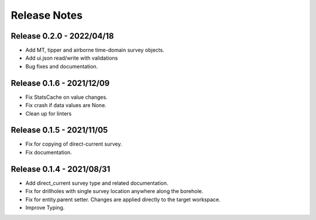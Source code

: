 Release Notes
=============

Release 0.2.0 - 2022/04/18
--------------------------

- Add MT, tipper and airborne time-domain survey objects.
- Add ui.json read/write with validations
- Bug fixes and documentation.


Release 0.1.6 - 2021/12/09
--------------------------

- Fix StatsCache on value changes.
- Fix crash if data values are None.
- Clean up for linters


Release 0.1.5 - 2021/11/05
--------------------------

- Fix for copying of direct-current survey.
- Fix documentation.


Release 0.1.4 - 2021/08/31
--------------------------

- Add direct_current survey type and related documentation.
- Fix for drillholes with single survey location anywhere along the borehole.
- Fix for entity.parent setter. Changes are applied directly to the target workspace.
- Improve Typing.
